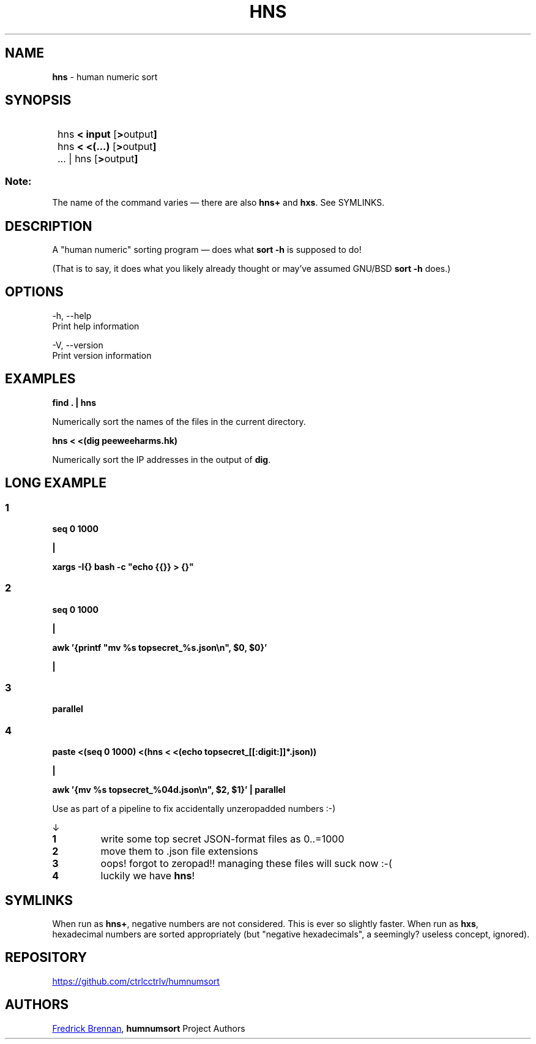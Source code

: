 .TH "HNS" "1" "September 2022" ""
.SH "NAME"
\fBhns\fR \- human numeric sort
.SH "SYNOPSIS"
.SY
hns
.B "< input"
.OP "> output"
.SY
hns
.B "< <(...)" 
.OP "> output"
.SY
\&... | hns
.OP "> output"
.YS
.SS Note:
The name of the command varies \(em there are also \fBhns+\fR and \fBhxs\fR. See SYMLINKS.
.SH "DESCRIPTION"
A "human numeric" sorting program \(em does what \fBsort \-h\fR is supposed to do!
.P
(That is to say, it does what you likely already thought or may've assumed GNU/BSD \fBsort \-h\fR does\.)
.SH "OPTIONS"
.nf
\-h, \-\-help
        Print help information

\-V, \-\-version
        Print version information
.fi
.SH "EXAMPLES"
\fBfind \. | hns\fR
.P
        Numerically sort the names of the files in the current directory\.
.P
\fBhns < <(dig peeweeharms\.hk)\fR
.P
        Numerically sort the IP addresses in the output of \fBdig\fR\.
.SH "LONG EXAMPLE"
.SS "1"
\fBseq 0 1000\fR
.P
\fB|\fR
.P
\fBxargs \-I{} bash \-c "echo {{}} > {}"\fR
.SS "2"
\fBseq 0 1000\fR
.P
\fB|\fR
.P
\fBawk '{printf "mv %s topsecret_%s\.json\en", $0, $0}'\fR
.P
\fB|\fR
.SS "3"
\fBparallel\fR
.SS "4"
\fBpaste <(seq 0 1000) <(hns < <(echo topsecret_[[:digit:]]*\.json))\fR
.P
\fB|\fR
.P
\fBawk '{mv %s topsecret_%04d\.json\en", $2, $1}' | parallel\fR
.P
Use as part of a pipeline to fix accidentally unzeropadded numbers :\-)
.P
↓
.TP
\fB1\fR
write some top secret JSON\-format files as 0\.\.=1000
.TP
\fB2\fR
move them to \.json file extensions
.TP
\fB3\fR
oops! forgot to zeropad!! managing these files will suck now :\-(
.TP
\fB4\fR
luckily we have \fBhns\fR!
.SH "SYMLINKS"
When run as \fBhns+\fR, negative numbers are not considered. This is ever so slightly faster. When run as \fBhxs\fR, hexadecimal numbers are sorted appropriately (but "negative hexadecimals", a seemingly? useless concept, ignored).
.SH "REPOSITORY"
.P
.UR https://github\.com/ctrlcctrlv/humnumsort
.UE
.SH "AUTHORS"
.MT copypaste@kittens\.ph
Fredrick Brennan
.ME ,
\fBhumnumsort\fR Project Authors
